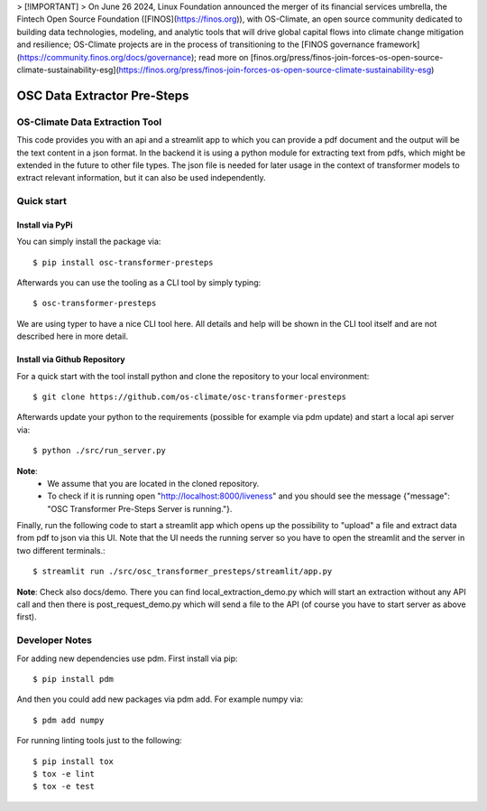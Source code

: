 
> [!IMPORTANT]
> On June 26 2024, Linux Foundation announced the merger of its financial services umbrella, the Fintech Open Source Foundation ([FINOS](https://finos.org)), with OS-Climate, an open source community dedicated to building data technologies, modeling, and analytic tools that will drive global capital flows into climate change mitigation and resilience; OS-Climate projects are in the process of transitioning to the [FINOS governance framework](https://community.finos.org/docs/governance); read more on [finos.org/press/finos-join-forces-os-open-source-climate-sustainability-esg](https://finos.org/press/finos-join-forces-os-open-source-climate-sustainability-esg)

=====================================================================
OSC Data Extractor Pre-Steps
=====================================================================

|osc-climate-project| |osc-climate-slack| |osc-climate-github| |pypi| |build-status| |pdm| |PyScaffold|

OS-Climate Data Extraction Tool
===============================

.. _notes:

This code provides you with an api and a streamlit app to which you
can provide a pdf document and the output will be the text content in a json format.
In the backend it is using a python module for extracting text from pdfs, which
might be extended in the future to other file types.
The json file is needed for later usage in the context of transformer models
to extract relevant information, but it can also be used independently.

Quick start
===========

Install via PyPi
----------------

You can simply install the package via::

    $ pip install osc-transformer-presteps

Afterwards you can use the tooling as a CLI tool by simply typing::

    $ osc-transformer-presteps

We are using typer to have a nice CLI tool here. All details and help will be shown in the CLI
tool itself and are not described here in more detail.


Install via Github Repository
-----------------------------

For a quick start with the tool install python and clone the repository to your local environment::

    $ git clone https://github.com/os-climate/osc-transformer-presteps

Afterwards update your python to the requirements (possible for example
via pdm update) and start a local api server via::

    $ python ./src/run_server.py

**Note**:
    * We assume that you are located in the cloned repository.
    * To check if it is running open "http://localhost:8000/liveness" and you should see the
      message {"message": "OSC Transformer Pre-Steps Server is running."}.

Finally, run the following code to start a streamlit app which opens up the possibility
to "upload" a file and extract data from pdf to json via this UI. Note that the UI needs
the running server so you have to open the streamlit and the server in two different
terminals.::

    $ streamlit run ./src/osc_transformer_presteps/streamlit/app.py

**Note**: Check also docs/demo. There you can
find local_extraction_demo.py which will start an extraction
without any API call and then there is post_request_demo.py
which will send a file to the API (of course you have to start
server as above first).

Developer Notes
===============

For adding new dependencies use pdm. First install via pip::

    $ pip install pdm

And then you could add new packages via pdm add. For example numpy via::

    $ pdm add numpy

For running linting tools just to the following::

    $ pip install tox
    $ tox -e lint
    $ tox -e test


.. |osc-climate-project| image:: https://img.shields.io/badge/OS-Climate-blue
  :alt: An OS-Climate Project
  :target: https://os-climate.org/

.. |osc-climate-slack| image:: https://img.shields.io/badge/slack-osclimate-brightgreen.svg?logo=slack
  :alt: Join OS-Climate on Slack
  :target: https://os-climate.slack.com

.. |osc-climate-github| image:: https://img.shields.io/badge/GitHub-100000?logo=github&logoColor=white
  :alt: Source code on GitHub
  :target: https://github.com/ModeSevenIndustrialSolutions/osc-data-extractor

.. |pypi| image:: https://img.shields.io/pypi/v/osc-data-extractor.svg
  :alt: PyPI package
  :target: https://pypi.org/project/osc-data-extractor/

.. |build-status| image:: https://api.cirrus-ci.com/github/os-climate/osc-data-extractor.svg?branch=main
  :alt: Built Status
  :target: https://cirrus-ci.com/github/os-climate/osc-data-extractor

.. |pdm| image:: https://img.shields.io/badge/PDM-Project-purple
  :alt: Built using PDM
  :target: https://pdm-project.org/latest/

.. |PyScaffold| image:: https://img.shields.io/badge/-PyScaffold-005CA0?logo=pyscaffold
  :alt: Project generated with PyScaffold
  :target: https://pyscaffold.org/
